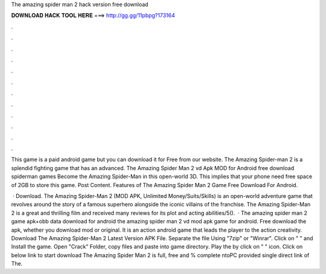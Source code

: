 The amazing spider man 2 hack version free download



𝐃𝐎𝐖𝐍𝐋𝐎𝐀𝐃 𝐇𝐀𝐂𝐊 𝐓𝐎𝐎𝐋 𝐇𝐄𝐑𝐄 ===> http://gg.gg/11pbpg?173164



.



.



.



.



.



.



.



.



.



.



.



.

This game is a paid android game but you can download it for Free from our website. The Amazing Spider-man 2 is a splendid fighting game that has an advanced. The Amazing Spider Man 2 vd Apk MOD for Android free download spiderman games Become the Amazing Spider-Man in this open-world 3D. This implies that your phone need free space of 2GB to store this game. Post Content. Features of The Amazing Spider Man 2 Game Free Download For Android.

 · Download. The Amazing Spider-Man 2 (MOD APK, Unlimited Money/Suits/Skills) is an open-world adventure game that revolves around the story of a famous superhero alongside the iconic villains of the franchise. The Amazing Spider-Man 2 is a great and thrilling film and received many reviews for its plot and acting abilities/5().  · The amazing spider man 2 game apk+obb data download for android the amazing spider man 2 vd mod apk game for android. Free download the apk, whether you download mod or original. It is an action android game that leads the player to the action creativity. Download The Amazing Spider-Man 2 Latest Version APK File. Separate the file Using "7zip" or "Winrar". Click on "  " and Install the game. Open "Crack" Folder, copy files and paste into game directory. Play the by click on "  " icon. Click on below link to start download The Amazing Spider Man 2  is full, free and % complete ntoPC provided single direct link of The.
